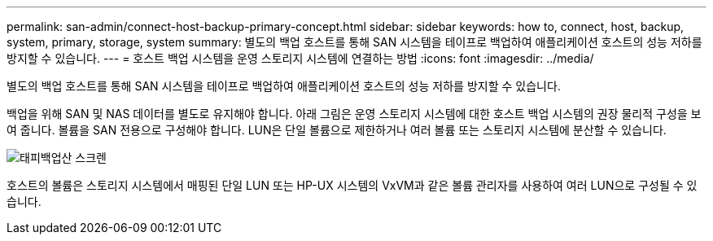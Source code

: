 ---
permalink: san-admin/connect-host-backup-primary-concept.html 
sidebar: sidebar 
keywords: how to, connect, host, backup, system, primary, storage, system 
summary: 별도의 백업 호스트를 통해 SAN 시스템을 테이프로 백업하여 애플리케이션 호스트의 성능 저하를 방지할 수 있습니다. 
---
= 호스트 백업 시스템을 운영 스토리지 시스템에 연결하는 방법
:icons: font
:imagesdir: ../media/


[role="lead"]
별도의 백업 호스트를 통해 SAN 시스템을 테이프로 백업하여 애플리케이션 호스트의 성능 저하를 방지할 수 있습니다.

백업을 위해 SAN 및 NAS 데이터를 별도로 유지해야 합니다. 아래 그림은 운영 스토리지 시스템에 대한 호스트 백업 시스템의 권장 물리적 구성을 보여 줍니다. 볼륨을 SAN 전용으로 구성해야 합니다. LUN은 단일 볼륨으로 제한하거나 여러 볼륨 또는 스토리지 시스템에 분산할 수 있습니다.

image::../media/drw-tapebackupsan-scrn-en.gif[태피백업산 스크렌]

호스트의 볼륨은 스토리지 시스템에서 매핑된 단일 LUN 또는 HP-UX 시스템의 VxVM과 같은 볼륨 관리자를 사용하여 여러 LUN으로 구성될 수 있습니다.
